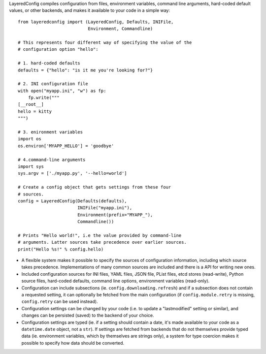 LayeredConfig compiles configuration from files, environment
variables, command line arguments, hard-coded default values, or other
backends, and makes it available to your code in a simple way::

    from layeredconfig import (LayeredConfig, Defaults, INIFile,
                               Environment, Commandline)
    
    # This represents four different way of specifying the value of the
    # configuration option "hello":
    
    # 1. hard-coded defaults
    defaults = {"hello": "is it me you're looking for?"}
    
    # 2. INI configuration file
    with open("myapp.ini", "w") as fp:
        fp.write("""
    [__root__]
    hello = kitty
    """)
    
    # 3. enironment variables
    import os
    os.environ['MYAPP_HELLO'] = 'goodbye'
    
    # 4.command-line arguments
    import sys
    sys.argv = ['./myapp.py', '--hello=world']
    
    # Create a config object that gets settings from these four
    # sources.
    config = LayeredConfig(Defaults(defaults),
                           INIFile("myapp.ini"),
                           Environment(prefix="MYAPP_"),
                           Commandline())
    
    # Prints "Hello world!", i.e the value provided by command-line
    # arguments. Latter sources take precedence over earlier sources.
    print("Hello %s!" % config.hello)

* A flexible system makes it possible to specify the sources of
  configuration information, including which source takes
  precedence. Implementations of many common sources are included and
  there is a API for writing new ones.
* Included configuration sources for INI files, YAML files, JSON file,
  PList files, etcd stores (read-write), Python source files,
  hard-coded defaults, command line options, environment variables
  (read-only).
* Configuration can include subsections
  (ie. ``config.downloading.refresh``) and if a
  subsection does not contain a requested setting, it can optionally
  be fetched from the main configuration (if ``config.module.retry``
  is missing, ``config.retry`` can be used instead).
* Configuration settings can be changed by your code (i.e. to update a
  "lastmodified" setting or similar), and changes can be persisted
  (saved) to the backend of your choice.
* Configuration settings are typed (ie. if a setting should contain a
  date, it's made available to your code as a
  ``datetime.date`` object, not a ``str``). If
  settings are fetched from backends that do not themselves provide
  typed data (ie. environment variables, which by themselves are
  strings only), a system for type coercion makes it possible to
  specify how data should be converted.

